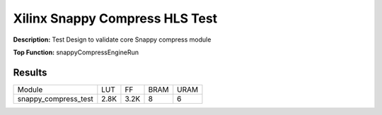 Xilinx Snappy Compress HLS Test
===============================

**Description:** Test Design to validate core Snappy compress module

**Top Function:** snappyCompressEngineRun

Results
-------

======================== ========= ========= ===== ===== 
Module                   LUT       FF        BRAM  URAM 
snappy_compress_test     2.8K      3.2K      8     6 
======================== ========= ========= ===== ===== 